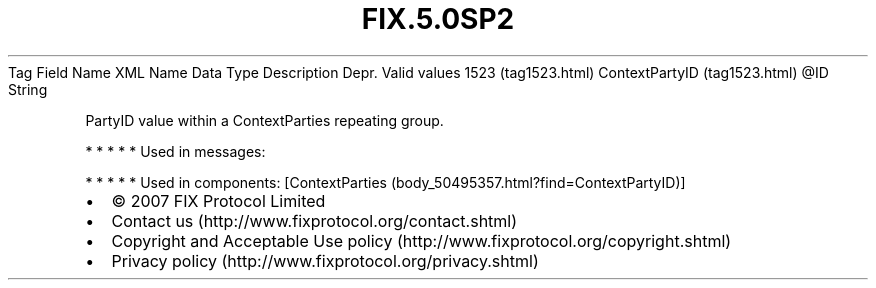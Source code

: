 .TH FIX.5.0SP2 "" "" "Tag #1523"
Tag
Field Name
XML Name
Data Type
Description
Depr.
Valid values
1523 (tag1523.html)
ContextPartyID (tag1523.html)
\@ID
String
.PP
PartyID value within a ContextParties repeating group.
.PP
   *   *   *   *   *
Used in messages:
.PP
   *   *   *   *   *
Used in components:
[ContextParties (body_50495357.html?find=ContextPartyID)]

.PD 0
.P
.PD

.PP
.PP
.IP \[bu] 2
© 2007 FIX Protocol Limited
.IP \[bu] 2
Contact us (http://www.fixprotocol.org/contact.shtml)
.IP \[bu] 2
Copyright and Acceptable Use policy (http://www.fixprotocol.org/copyright.shtml)
.IP \[bu] 2
Privacy policy (http://www.fixprotocol.org/privacy.shtml)
